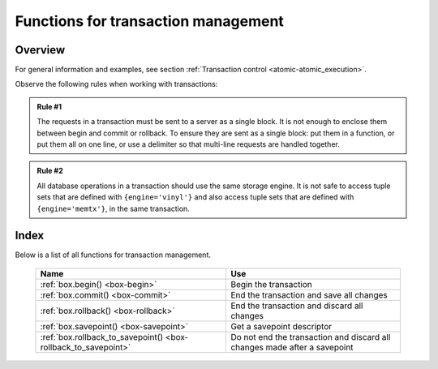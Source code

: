 .. _box-txn_management:

--------------------------------------------------------------------------------
Functions for transaction management
--------------------------------------------------------------------------------

===============================================================================
                                   Overview
===============================================================================

For general information and examples, see section
:ref:`Transaction control <atomic-atomic_execution>`.

Observe the following rules when working with transactions:

.. admonition:: Rule #1
    :class: FACT

    The requests in a transaction must be sent to a server as a single block.
    It is not enough to enclose them between begin and commit or rollback.
    To ensure they are sent as a single block: put them in a function, or put
    them all on one line, or use a delimiter so that multi-line requests
    are handled together.

.. admonition:: Rule #2
    :class: FACT

    All database operations in a transaction should use the same storage engine.
    It is not safe to access tuple sets that are defined with ``{engine='vinyl'}``
    and also access tuple sets that are defined with ``{engine='memtx'}``,
    in the same transaction.

===============================================================================
                                    Index
===============================================================================

Below is a list of all functions for transaction management.

    .. container:: table

        .. rst-class:: left-align-column-1
        .. rst-class:: left-align-column-2

        +--------------------------------------+---------------------------------+
        | Name                                 | Use                             |
        +======================================+=================================+
        | :ref:`box.begin()                    | Begin the transaction           |
        | <box-begin>`                         |                                 |
        +--------------------------------------+---------------------------------+
        | :ref:`box.commit()                   | End the transaction and save    |
        | <box-commit>`                        | all changes                     |
        +--------------------------------------+---------------------------------+
        | :ref:`box.rollback()                 | End the transaction and discard |
        | <box-rollback>`                      | all changes                     |
        +--------------------------------------+---------------------------------+
        | :ref:`box.savepoint()                | Get a savepoint descriptor      |
        | <box-savepoint>`                     |                                 |
        +--------------------------------------+---------------------------------+
        | :ref:`box.rollback_to_savepoint()    | Do not end the transaction and  |
        | <box-rollback_to_savepoint>`         | discard all changes made after  |
        |                                      | a savepoint                     |
        +--------------------------------------+---------------------------------+

.. _box-begin:

.. function:: box.begin()

    Begin the transaction. Disable :ref:`implicit yields <atomic-implicit-yields>`
    until the transaction ends.
    Signal that writes to the :ref:`write-ahead log <internals-wal>` will be
    deferred until the transaction ends.
    In effect the fiber which executes ``box.begin()`` is starting an "active
    multi-request transaction", blocking all other fibers.

.. _box-commit:

.. function:: box.commit()

    End the transaction, and make all its data-change operations permanent.

.. _box-rollback:

.. function:: box.rollback()

    End the transaction, but cancel all its data-change operations.
    An explicit call to functions outside ``box.space`` that always
    yield, such as :ref:`fiber.sleep() <fiber-sleep>` or
    :ref:`fiber.yield() <fiber-yield>`, will have the same effect.

.. _box-savepoint:

.. function:: box.savepoint()

    Return a descriptor of a savepoint (type = table), which can be used later by
    :ref:`box.rollback_to_savepoint(savepoint) <box-rollback_to_savepoint>`.
    Savepoints can only be created while a transaction is active, and they are
    destroyed when a transaction ends.

.. _box-rollback_to_savepoint:

.. function:: box.rollback_to_savepoint(savepoint)

    Do not end the transaction, but cancel all its data-change
    and :ref:`box.savepoint() <box-savepoint>` operations that were done after
    the specified savepoint.

    **Example:**

    .. code-block:: lua

        function f()
          box.begin()           -- start transaction
          box.space.t:insert{1} -- this will not be rolled back
          local s = box.savepoint()
          box.space.t:insert{2} -- this will be rolled back
          box.rollback_to_savepoint(s)
          box.commit()          -- end transaction
        end
